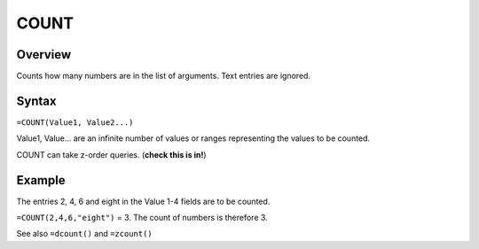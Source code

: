 =====
COUNT
=====

Overview
--------

Counts how many numbers are in the list of arguments. Text entries are ignored.

Syntax
------

``=COUNT(Value1, Value2...)``

Value1, Value... are an infinite number of values or ranges representing the values to be counted.

COUNT can take z-order queries. (**check this is in!**)

Example
-------

The entries 2, 4, 6 and eight in the Value 1-4 fields are to be counted.

``=COUNT(2,4,6,"eight")`` = 3. The count of numbers is therefore 3.

See also ``=dcount()`` and ``=zcount()``
